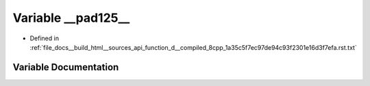 .. _exhale_variable_function__d____compiled__8cpp__1a35c5f7ec97de94c93f2301e16d3f7efa_8rst_8txt_1ac670c4e7c4c2942121100311781f23b3:

Variable __pad125__
===================

- Defined in :ref:`file_docs__build_html__sources_api_function_d__compiled_8cpp_1a35c5f7ec97de94c93f2301e16d3f7efa.rst.txt`


Variable Documentation
----------------------


.. doxygenvariable:: __pad125__
